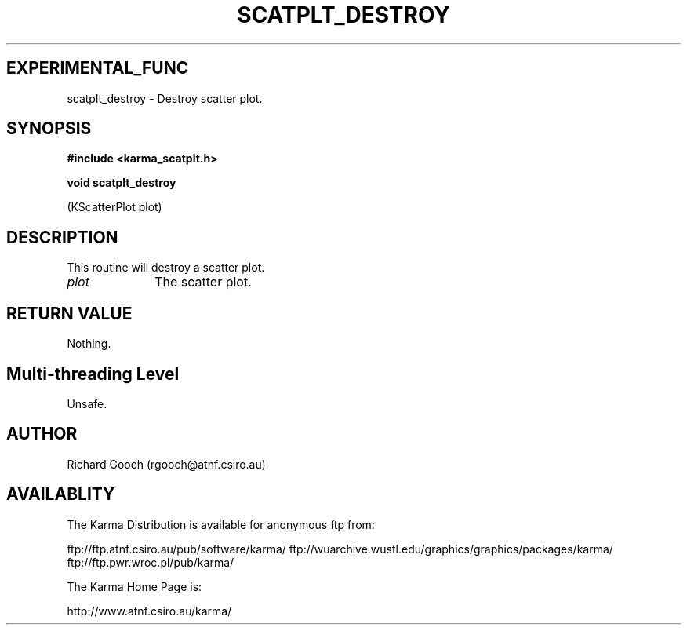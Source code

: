 .TH SCATPLT_DESTROY 3 "13 Nov 2005" "Karma Distribution"
.SH EXPERIMENTAL_FUNC
scatplt_destroy \- Destroy scatter plot.
.SH SYNOPSIS
.B #include <karma_scatplt.h>
.sp
.B void scatplt_destroy
.sp
(KScatterPlot plot)
.SH DESCRIPTION
This routine will destroy a scatter plot.
.IP \fIplot\fP 1i
The scatter plot.
.SH RETURN VALUE
Nothing.
.SH Multi-threading Level
Unsafe.
.SH AUTHOR
Richard Gooch (rgooch@atnf.csiro.au)
.SH AVAILABLITY
The Karma Distribution is available for anonymous ftp from:

ftp://ftp.atnf.csiro.au/pub/software/karma/
ftp://wuarchive.wustl.edu/graphics/graphics/packages/karma/
ftp://ftp.pwr.wroc.pl/pub/karma/

The Karma Home Page is:

http://www.atnf.csiro.au/karma/
